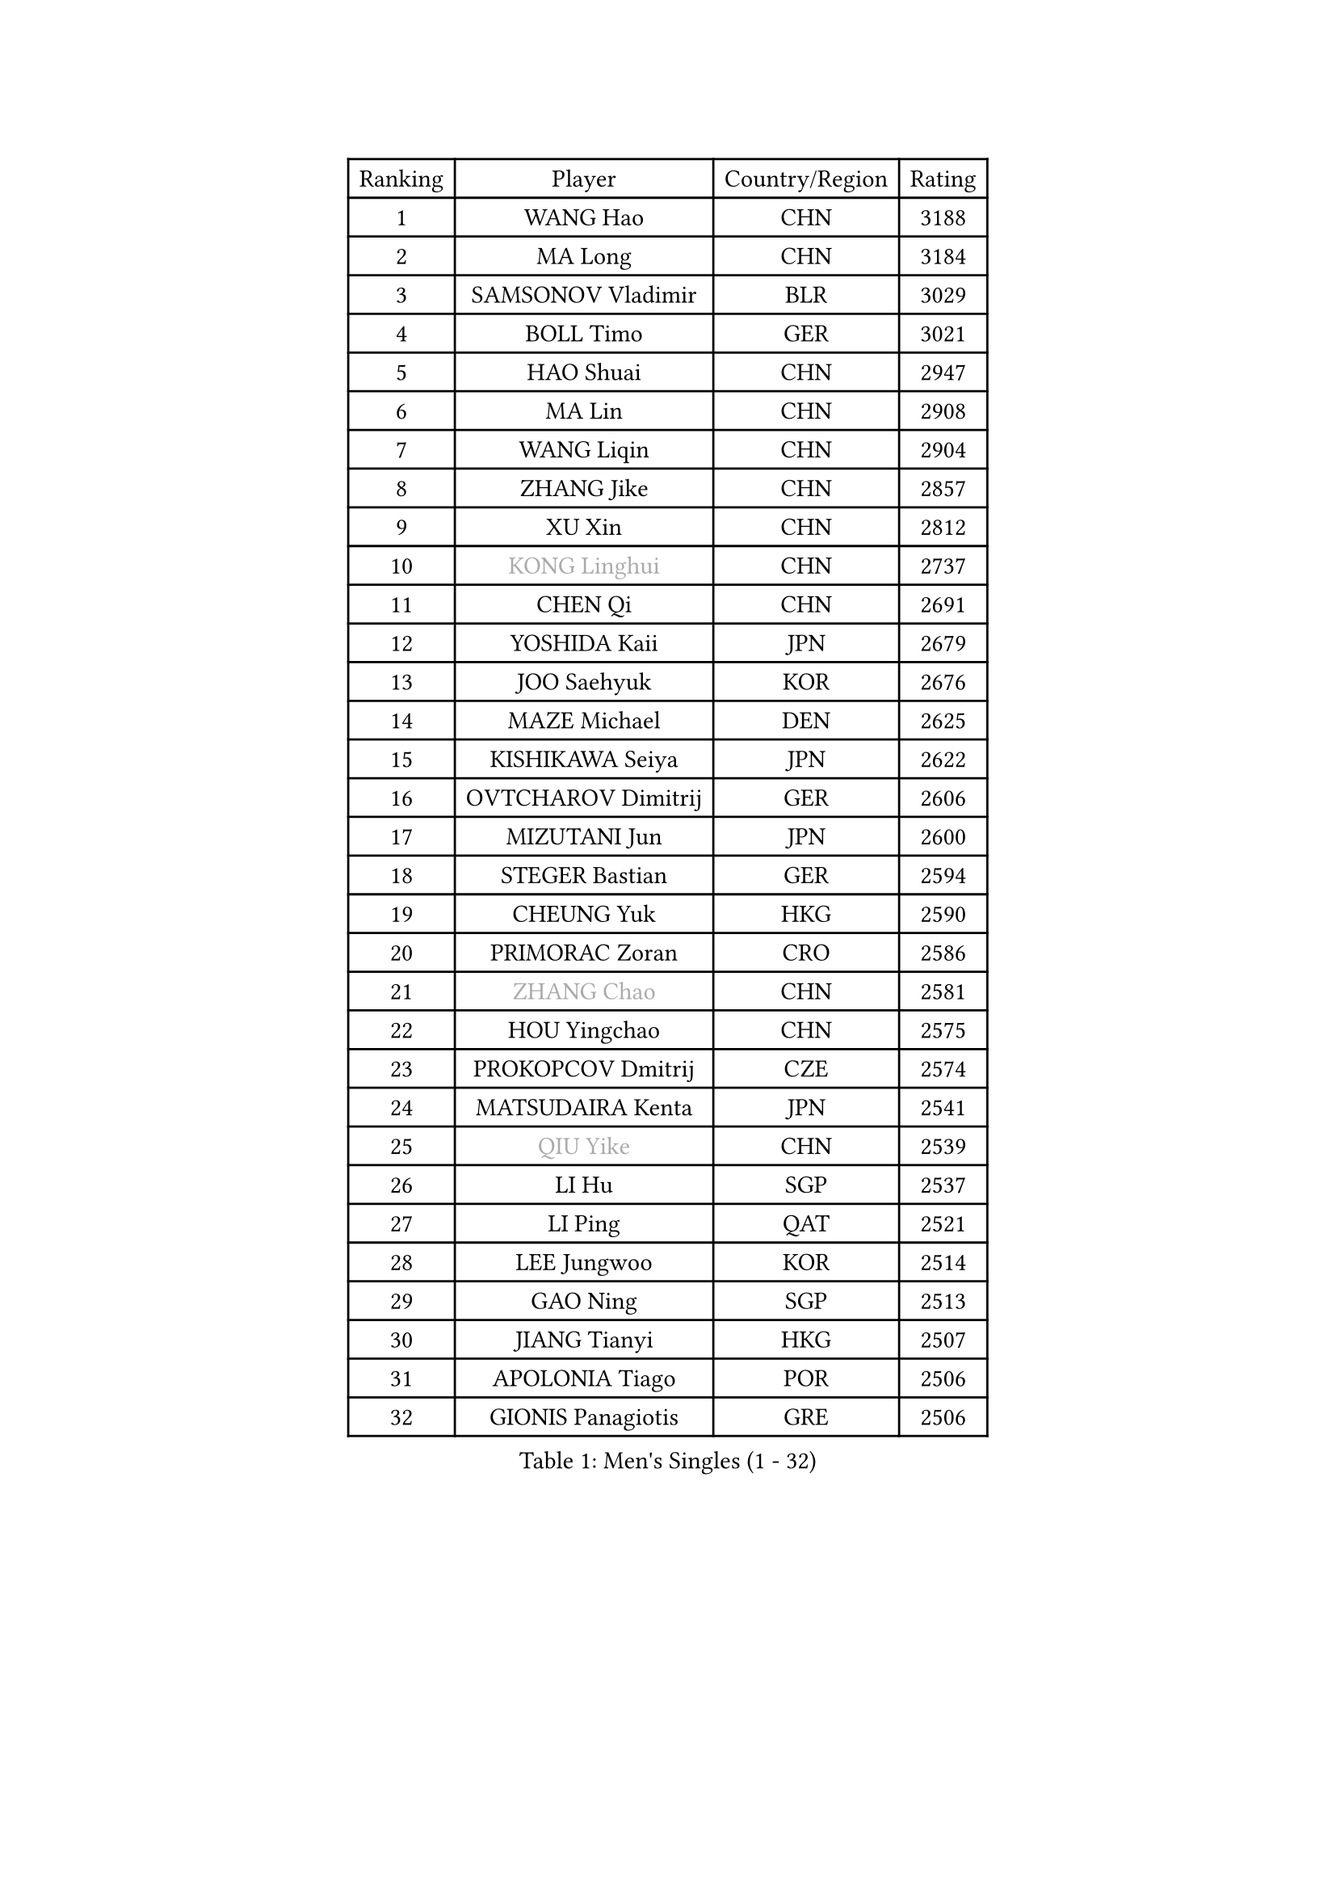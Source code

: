 
#set text(font: ("Courier New", "NSimSun"))
#figure(
  caption: "Men's Singles (1 - 32)",
    table(
      columns: 4,
      [Ranking], [Player], [Country/Region], [Rating],
      [1], [WANG Hao], [CHN], [3188],
      [2], [MA Long], [CHN], [3184],
      [3], [SAMSONOV Vladimir], [BLR], [3029],
      [4], [BOLL Timo], [GER], [3021],
      [5], [HAO Shuai], [CHN], [2947],
      [6], [MA Lin], [CHN], [2908],
      [7], [WANG Liqin], [CHN], [2904],
      [8], [ZHANG Jike], [CHN], [2857],
      [9], [XU Xin], [CHN], [2812],
      [10], [#text(gray, "KONG Linghui")], [CHN], [2737],
      [11], [CHEN Qi], [CHN], [2691],
      [12], [YOSHIDA Kaii], [JPN], [2679],
      [13], [JOO Saehyuk], [KOR], [2676],
      [14], [MAZE Michael], [DEN], [2625],
      [15], [KISHIKAWA Seiya], [JPN], [2622],
      [16], [OVTCHAROV Dimitrij], [GER], [2606],
      [17], [MIZUTANI Jun], [JPN], [2600],
      [18], [STEGER Bastian], [GER], [2594],
      [19], [CHEUNG Yuk], [HKG], [2590],
      [20], [PRIMORAC Zoran], [CRO], [2586],
      [21], [#text(gray, "ZHANG Chao")], [CHN], [2581],
      [22], [HOU Yingchao], [CHN], [2575],
      [23], [PROKOPCOV Dmitrij], [CZE], [2574],
      [24], [MATSUDAIRA Kenta], [JPN], [2541],
      [25], [#text(gray, "QIU Yike")], [CHN], [2539],
      [26], [LI Hu], [SGP], [2537],
      [27], [LI Ping], [QAT], [2521],
      [28], [LEE Jungwoo], [KOR], [2514],
      [29], [GAO Ning], [SGP], [2513],
      [30], [JIANG Tianyi], [HKG], [2507],
      [31], [APOLONIA Tiago], [POR], [2506],
      [32], [GIONIS Panagiotis], [GRE], [2506],
    )
  )#pagebreak()

#set text(font: ("Courier New", "NSimSun"))
#figure(
  caption: "Men's Singles (33 - 64)",
    table(
      columns: 4,
      [Ranking], [Player], [Country/Region], [Rating],
      [33], [BAUM Patrick], [GER], [2503],
      [34], [CHO Eonrae], [KOR], [2497],
      [35], [#text(gray, "WALDNER Jan-Ove")], [SWE], [2495],
      [36], [YOON Jaeyoung], [KOR], [2489],
      [37], [KIM Junghoon], [KOR], [2488],
      [38], [KIM Hyok Bong], [PRK], [2487],
      [39], [GARDOS Robert], [AUT], [2487],
      [40], [TANG Peng], [HKG], [2480],
      [41], [LI Ching], [HKG], [2475],
      [42], [CHUANG Chih-Yuan], [TPE], [2454],
      [43], [KREANGA Kalinikos], [GRE], [2446],
      [44], [SCHLAGER Werner], [AUT], [2442],
      [45], [LEE Jungsam], [KOR], [2433],
      [46], [CHEN Weixing], [AUT], [2432],
      [47], [KO Lai Chak], [HKG], [2431],
      [48], [YAN An], [CHN], [2429],
      [49], [PERSSON Jorgen], [SWE], [2420],
      [50], [LASAN Sas], [SLO], [2407],
      [51], [JANG Song Man], [PRK], [2406],
      [52], [SUCH Bartosz], [POL], [2392],
      [53], [MATTENET Adrien], [FRA], [2391],
      [54], [SEO Hyundeok], [KOR], [2387],
      [55], [RYU Seungmin], [KOR], [2386],
      [56], [GACINA Andrej], [CRO], [2382],
      [57], [CHTCHETININE Evgueni], [BLR], [2374],
      [58], [PETO Zsolt], [SRB], [2369],
      [59], [LIN Ju], [DOM], [2368],
      [60], [SKACHKOV Kirill], [RUS], [2366],
      [61], [OH Sangeun], [KOR], [2365],
      [62], [KIM Minseok], [KOR], [2359],
      [63], [BURGIS Matiss], [LAT], [2353],
      [64], [LUNDQVIST Jens], [SWE], [2350],
    )
  )#pagebreak()

#set text(font: ("Courier New", "NSimSun"))
#figure(
  caption: "Men's Singles (65 - 96)",
    table(
      columns: 4,
      [Ranking], [Player], [Country/Region], [Rating],
      [65], [NIWA Koki], [JPN], [2339],
      [66], [BENTSEN Allan], [DEN], [2337],
      [67], [TUGWELL Finn], [DEN], [2331],
      [68], [HAN Jimin], [KOR], [2327],
      [69], [LEE Sang Su], [KOR], [2325],
      [70], [TOKIC Bojan], [SLO], [2325],
      [71], [SUSS Christian], [GER], [2323],
      [72], [MACHADO Carlos], [ESP], [2322],
      [73], [WANG Zengyi], [POL], [2319],
      [74], [KEINATH Thomas], [SVK], [2318],
      [75], [#text(gray, "LEI Zhenhua")], [CHN], [2314],
      [76], [DOAN Kien Quoc], [VIE], [2312],
      [77], [GERELL Par], [SWE], [2309],
      [78], [CIOCIU Traian], [LUX], [2306],
      [79], [HE Zhiwen], [ESP], [2303],
      [80], [MONRAD Martin], [DEN], [2292],
      [81], [UEDA Jin], [JPN], [2283],
      [82], [MA Liang], [SGP], [2282],
      [83], [SMIRNOV Alexey], [RUS], [2280],
      [84], [ERLANDSEN Geir], [NOR], [2279],
      [85], [VASILJEVS Sandijs], [LAT], [2279],
      [86], [MONTEIRO Joao], [POR], [2279],
      [87], [OYA Hidetoshi], [JPN], [2277],
      [88], [KUZMIN Fedor], [RUS], [2272],
      [89], [JEOUNG Youngsik], [KOR], [2268],
      [90], [MATSUDAIRA Kenji], [JPN], [2265],
      [91], [VRABLIK Jiri], [CZE], [2262],
      [92], [JAFAROV Ramil], [AZE], [2260],
      [93], [KAN Yo], [JPN], [2260],
      [94], [ILLAS Erik], [SVK], [2258],
      [95], [TRAN Tuan Quynh], [VIE], [2257],
      [96], [RUBTSOV Igor], [RUS], [2256],
    )
  )#pagebreak()

#set text(font: ("Courier New", "NSimSun"))
#figure(
  caption: "Men's Singles (97 - 128)",
    table(
      columns: 4,
      [Ranking], [Player], [Country/Region], [Rating],
      [97], [#text(gray, "AXELQVIST Johan")], [SWE], [2255],
      [98], [SHIONO Masato], [JPN], [2254],
      [99], [MONTEIRO Thiago], [BRA], [2254],
      [100], [LIVENTSOV Alexey], [RUS], [2253],
      [101], [KOSIBA Daniel], [HUN], [2251],
      [102], [FREITAS Marcos], [POR], [2250],
      [103], [TAKAKIWA Taku], [JPN], [2250],
      [104], [ELOI Damien], [FRA], [2249],
      [105], [BARDON Michal], [SVK], [2246],
      [106], [GORAK Daniel], [POL], [2241],
      [107], [PLACHY Josef], [CZE], [2240],
      [108], [ACHANTA Sharath Kamal], [IND], [2240],
      [109], [SVENSSON Robert], [SWE], [2240],
      [110], [ANDRIANOV Sergei], [RUS], [2239],
      [111], [SHIMOYAMA Takanori], [JPN], [2239],
      [112], [LAKEEV Vasily], [RUS], [2237],
      [113], [JEONG Sangeun], [KOR], [2236],
      [114], [TOSIC Roko], [CRO], [2231],
      [115], [KOSOWSKI Jakub], [POL], [2229],
      [116], [LEE Jinkwon], [KOR], [2224],
      [117], [HABESOHN Daniel], [AUT], [2221],
      [118], [DRINKHALL Paul], [ENG], [2220],
      [119], [RI Chol Guk], [PRK], [2220],
      [120], [WOSIK Torben], [GER], [2219],
      [121], [LIM Jaehyun], [KOR], [2215],
      [122], [WU Hao], [CHN], [2212],
      [123], [LEGOUT Christophe], [FRA], [2207],
      [124], [GERADA Simon], [AUS], [2205],
      [125], [MUJICA Henry], [VEN], [2204],
      [126], [LI Kewei], [MLT], [2204],
      [127], [YIN Hang], [CHN], [2203],
      [128], [FANG Bo], [CHN], [2200],
    )
  )